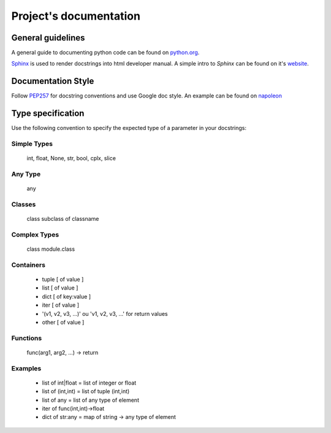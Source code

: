 =======================
Project's documentation
=======================

General guidelines
------------------

A general guide to documenting python code can be found on
`python.org <https://docs.python.org/devguide/documenting.html>`_.


`Sphinx <http://sphinx-doc.org/index.html>`_ is used to render docstrings into
html developer manual. A simple intro to *Sphinx* can be found on it's
`website <https://pythonhosted.org/an_example_pypi_project/sphinx.html>`_.

Documentation Style
-------------------

Follow `PEP257 <https://www.python.org/dev/peps/pep-0257/>`__ for docstring
conventions and use Google doc style. An example can be found on
`napoleon <http://sphinxcontrib-napoleon.readthedocs.org/en/latest/example_google.html#example-google>`_

Type specification
------------------

Use the following convention to specify the expected type of a parameter in your
docstrings:

Simple Types
^^^^^^^^^^^^

  int, float, None, str, bool, cplx, slice

Any Type
^^^^^^^^

  any

Classes
^^^^^^^

  class
  subclass of classname

Complex Types
^^^^^^^^^^^^^

  class
  module.class

Containers
^^^^^^^^^^

  - tuple [ of value ]
  - list [ of value ]
  - dict [ of key:value ]
  - iter [ of value ]
  - '(v1, v2, v3, ...)' ou 'v1, v2, v3, ...' for return values
  - other [ of value ]

Functions
^^^^^^^^^

  func(arg1, arg2, ...) -> return

Examples
^^^^^^^^

  - list of int|float = list of integer or float
  - list of (int,int) = list of tuple (int,int)
  - list of any = list of any type of element
  - iter of func(int,int)->float
  - dict of str:any = map of string -> any type of element
